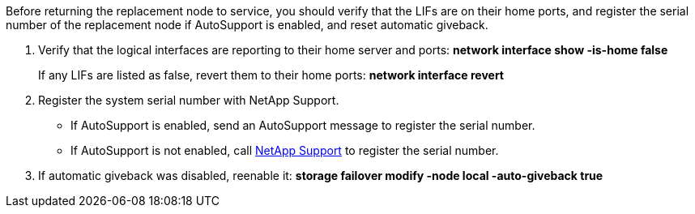 Before returning the replacement node to service, you should verify that the LIFs are on their home ports, and register the serial number of the replacement node if AutoSupport is enabled, and reset automatic giveback.

. Verify that the logical interfaces are reporting to their home server and ports: *network interface show -is-home false*
+
If any LIFs are listed as false, revert them to their home ports: *network interface revert*

. Register the system serial number with NetApp Support.
** If AutoSupport is enabled, send an AutoSupport message to register the serial number.
** If AutoSupport is not enabled, call https://mysupport.netapp.com[NetApp Support] to register the serial number.

. If automatic giveback was disabled, reenable it: *storage failover modify -node local -auto-giveback true*

